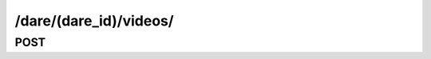 /dare/(dare_id)/videos/
==============================

POST
-----

.. http:post:: /dare/(dare_id)/videos/
    
    .. admonition:: Action
    
        Create video. Then submit it to a dare.
    
    :param dare_id: ID of a dare
    :type dare_id: :ref:`field-id`
    
    Other parameters please refer to :ref:`Create Video API <api-video-create>`.
    
    .. seealso:: The definition of :ref:`Dare model <model-dare>` and :ref:`Video model <model-video>`
    
    **Sample Responses**:

        .. include:: ../video/object_response

